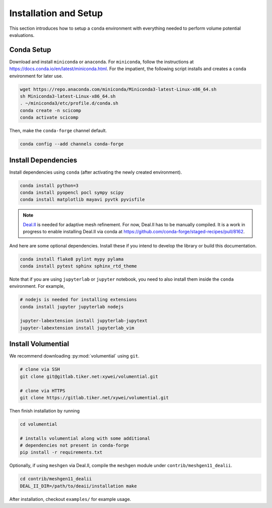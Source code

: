 Installation and Setup
======================

This section introduces how to setup a ``conda`` environment with everything needed to perform volume potential evaluations.

Conda Setup
-----------

Download and install ``miniconda`` or ``anaconda``. For ``miniconda``, follow the instructions at https://docs.conda.io/en/latest/miniconda.html. For the impatient, the following script installs and creates a ``conda`` environment for later use.

.. code-block:: bash

   wget https://repo.anaconda.com/miniconda/Miniconda3-latest-Linux-x86_64.sh
   sh Miniconda3-latest-Linux-x86_64.sh
   . ~/miniconda3/etc/profile.d/conda.sh
   conda create -n scicomp
   conda activate scicomp

Then, make the ``conda-forge`` channel default.

.. code-block:: bash

   conda config --add channels conda-forge 

Install Dependencies
--------------------

Install dependencies using ``conda`` (after activating the newly created environment).

.. code-block:: bash

   conda install python=3
   conda install pyopencl pocl sympy scipy 
   conda install matplotlib mayavi pyvtk pyvisfile

.. note::

   Deal.II_ is needed for adaptive mesh refinement. For now, Deal.II has to be manually compiled. It is a work in progress to enable installing Deal.II via conda at https://github.com/conda-forge/staged-recipes/pull/8162.

   .. _Deal.II: https://www.dealii.org/

And here are some optional dependencies. Install these if you intend to develop the library or build this documentation.

.. code-block:: bash

   conda install flake8 pylint mypy pylama
   conda install pytest sphinx sphinx_rtd_theme

Note that if you are using ``jupyterlab`` or ``jupyter`` notebook, you need to also install them inside the ``conda`` environment. For example,

.. code-block:: bash

   # nodejs is needed for installing extensions
   conda install jupyter jupyterlab nodejs

   jupyter-labextension install jupyterlab-jupytext
   jupyter-labextension install jupyterlab_vim

Install Volumential
-------------------

We recommend downloading :py:mod:`volumential` using ``git``.

.. code-block:: bash

   # clone via SSH
   git clone git@gitlab.tiker.net:xywei/volumential.git

   # clone via HTTPS
   git clone https://gitlab.tiker.net/xywei/volumential.git

Then finish installation by running

.. code-block:: bash

   cd volumential

   # installs volumential along with some additional
   # dependencies not present in conda-forge
   pip install -r requirements.txt

Optionally, if using ``meshgen`` via Deal.II, compile the ``meshgen`` module under ``contrib/meshgen11_dealii``. 

.. code-block:: bash

   cd contrib/meshgen11_dealii
   DEAL_II_DIR=/path/to/deaii/installation make

After installation, checkout ``examples/`` for example usage.


